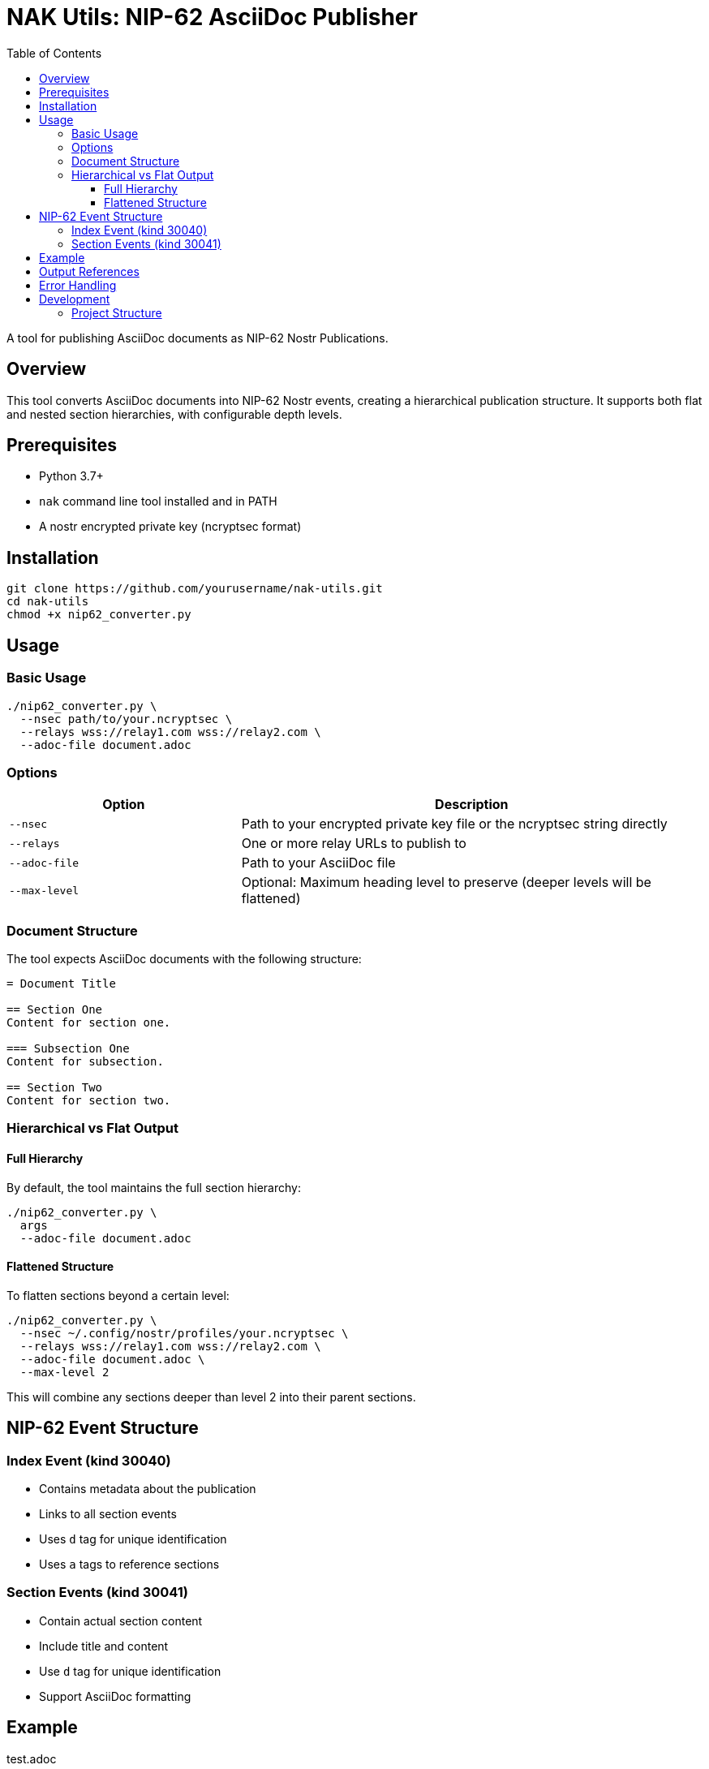 = NAK Utils: NIP-62 AsciiDoc Publisher
:toc: left
:toclevels: 3
:source-highlighter: rouge

A tool for publishing AsciiDoc documents as NIP-62 Nostr Publications.

== Overview

This tool converts AsciiDoc documents into NIP-62 Nostr events, creating a hierarchical publication structure. It supports both flat and nested section hierarchies, with configurable depth levels.

== Prerequisites

* Python 3.7+
* `nak` command line tool installed and in PATH
* A nostr encrypted private key (ncryptsec format)

== Installation

[source,bash]
----
git clone https://github.com/yourusername/nak-utils.git
cd nak-utils
chmod +x nip62_converter.py
----

== Usage

=== Basic Usage

[source,bash]
----
./nip62_converter.py \
  --nsec path/to/your.ncryptsec \
  --relays wss://relay1.com wss://relay2.com \
  --adoc-file document.adoc
----

=== Options

[cols="2,4"]
|===
|Option |Description

|`--nsec`
|Path to your encrypted private key file or the ncryptsec string directly

|`--relays`
|One or more relay URLs to publish to

|`--adoc-file`
|Path to your AsciiDoc file

|`--max-level`
|Optional: Maximum heading level to preserve (deeper levels will be flattened)
|===

=== Document Structure

The tool expects AsciiDoc documents with the following structure:

[source,asciidoc]
----
= Document Title

== Section One
Content for section one.

=== Subsection One
Content for subsection.

== Section Two
Content for section two.
----

=== Hierarchical vs Flat Output

==== Full Hierarchy

By default, the tool maintains the full section hierarchy:

[source,bash]
----
./nip62_converter.py \
  args
  --adoc-file document.adoc
----

==== Flattened Structure

To flatten sections beyond a certain level:

[source,bash]
----
./nip62_converter.py \
  --nsec ~/.config/nostr/profiles/your.ncryptsec \
  --relays wss://relay1.com wss://relay2.com \
  --adoc-file document.adoc \
  --max-level 2
----

This will combine any sections deeper than level 2 into their parent sections.

== NIP-62 Event Structure

=== Index Event (kind 30040)
* Contains metadata about the publication
* Links to all section events
* Uses `d` tag for unique identification
* Uses `a` tags to reference sections

=== Section Events (kind 30041)
* Contain actual section content
* Include title and content
* Use `d` tag for unique identification
* Support AsciiDoc formatting

== Example

.test.adoc
[source,asciidoc]
----
= Test Publication

== Section One
This is a test section with some content.

[source,bash]
----
echo "Hello from code block!"
----

== Section Two
Another section with different formatting:

* Bullet point 1
* Bullet point 2
* Bullet point 3

=== Subsection
Testing nested sections with _italic_ and *bold* text.
----

.Publishing the document
[source,bash]
----
./nip62_converter.py \
  --nsec ~/.config/nostr/profiles/your.ncryptsec \
  --relays wss://relay1.com wss://relay2.com \
  --adoc-file test.adoc
----

== Output References

After successful publication, the tool provides:

* `nevent`: Reference to this specific version
* `naddr`: Reference to the replaceable event

These can be used with clients that support NIP-62 to view the publication.

== Error Handling

The tool includes:

* Retry logic for failed publications
* Verification of published events
* Detailed debug output

== Development

=== Project Structure

[source]
----
nak-utils/
├── modules/
│   ├── adoc_parser.py      # AsciiDoc parsing
│   ├── event_creator.py    # Event creation
│   ├── event_encoder.py    # Event ID encoding
│   ├── event_publisher.py  # Event publishing
│   ├── event_utils.py      # Event utilities
│   ├── event_verifier.py   # Event verification
│   ├── key_utils.py        # Key handling
│   └── tag_utils.py        # Tag manipulation
└── nip62_converter.py      # Main script
----

